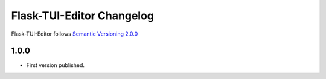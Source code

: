Flask-TUI-Editor Changelog
=========================

Flask-TUI-Editor follows `Semantic Versioning 2.0.0 <https://semver.org/>`_

1.0.0
-----

* First version published.